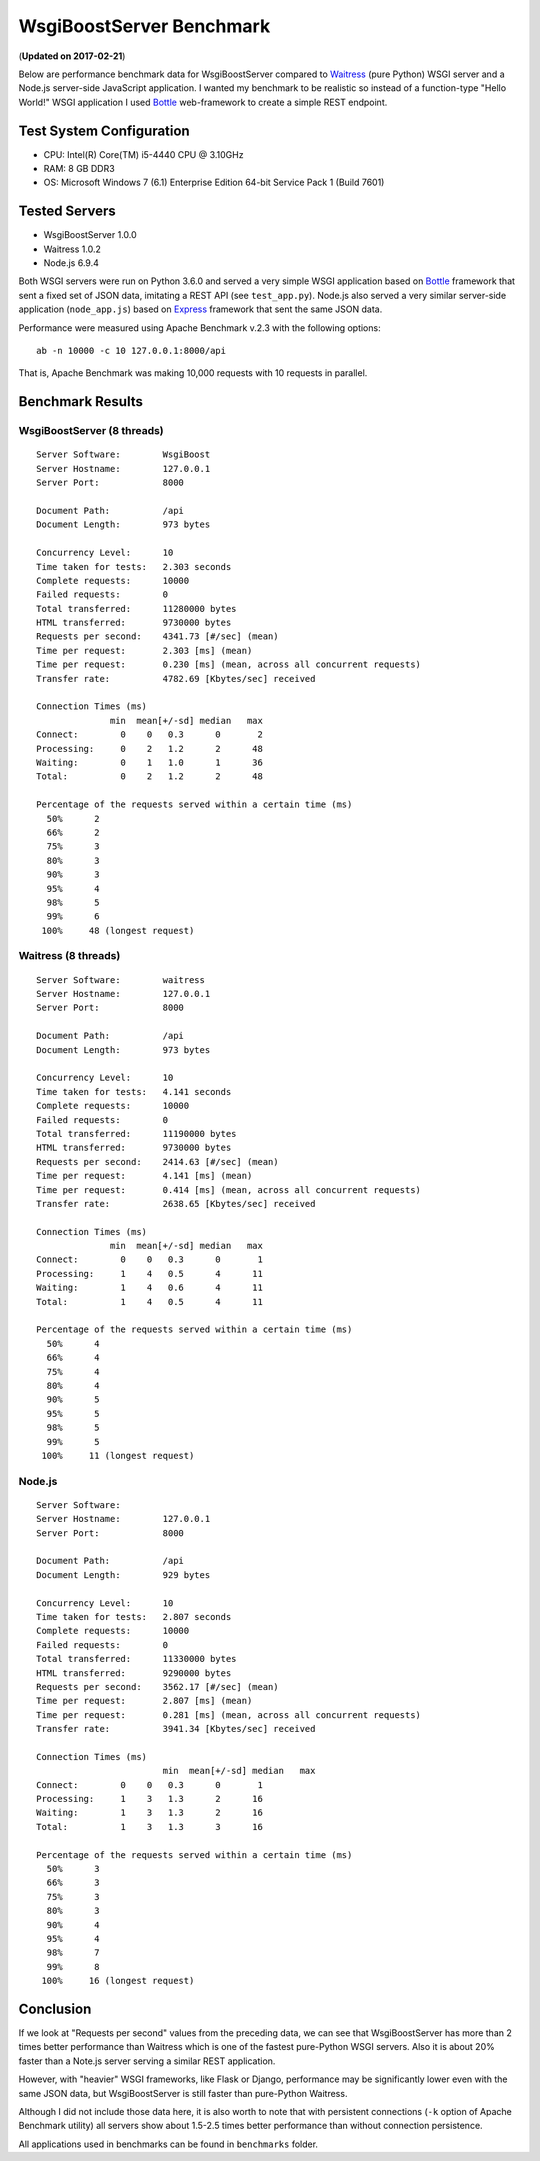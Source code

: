 WsgiBoostServer Benchmark
#########################
(**Updated on 2017-02-21**)

Below are performance benchmark data for WsgiBoostServer compared to
`Waitress`_ (pure Python) WSGI server and a Node.js server-side JavaScript application.
I wanted my benchmark to be realistic so instead of a function-type
"Hello World!" WSGI application I used `Bottle`_ web-framework to create
a simple REST endpoint.

Test System Configuration
=========================

- CPU: Intel(R) Core(TM) i5-4440 CPU @ 3.10GHz
- RAM: 8 GB DDR3
- OS: Microsoft Windows 7 (6.1) Enterprise Edition 64-bit Service Pack 1 (Build 7601)

Tested Servers
==============

- WsgiBoostServer 1.0.0
- Waitress 1.0.2
- Node.js 6.9.4

Both WSGI servers were run on Python 3.6.0 and served a very simple WSGI application based on `Bottle`_ framework
that sent a fixed set of JSON data, imitating a REST API (see ``test_app.py``).
Node.js also served a very similar server-side application (``node_app.js``) based on `Express`_ framework
that sent the same JSON data.

Performance were measured using Apache Benchmark v.2.3 with the following options::

  ab -n 10000 -c 10 127.0.0.1:8000/api

That is, Apache Benchmark was making 10,000 requests with 10 requests in parallel.

Benchmark Results
=================

WsgiBoostServer (8 threads)
---------------------------

::

  Server Software:        WsgiBoost
  Server Hostname:        127.0.0.1
  Server Port:            8000

  Document Path:          /api
  Document Length:        973 bytes

  Concurrency Level:      10
  Time taken for tests:   2.303 seconds
  Complete requests:      10000
  Failed requests:        0
  Total transferred:      11280000 bytes
  HTML transferred:       9730000 bytes
  Requests per second:    4341.73 [#/sec] (mean)
  Time per request:       2.303 [ms] (mean)
  Time per request:       0.230 [ms] (mean, across all concurrent requests)
  Transfer rate:          4782.69 [Kbytes/sec] received

  Connection Times (ms)
                min  mean[+/-sd] median   max
  Connect:        0    0   0.3      0       2
  Processing:     0    2   1.2      2      48
  Waiting:        0    1   1.0      1      36
  Total:          0    2   1.2      2      48

  Percentage of the requests served within a certain time (ms)
    50%      2
    66%      2
    75%      3
    80%      3
    90%      3
    95%      4
    98%      5
    99%      6
   100%     48 (longest request)

Waitress (8 threads)
--------------------

::

  Server Software:        waitress
  Server Hostname:        127.0.0.1
  Server Port:            8000

  Document Path:          /api
  Document Length:        973 bytes

  Concurrency Level:      10
  Time taken for tests:   4.141 seconds
  Complete requests:      10000
  Failed requests:        0
  Total transferred:      11190000 bytes
  HTML transferred:       9730000 bytes
  Requests per second:    2414.63 [#/sec] (mean)
  Time per request:       4.141 [ms] (mean)
  Time per request:       0.414 [ms] (mean, across all concurrent requests)
  Transfer rate:          2638.65 [Kbytes/sec] received

  Connection Times (ms)
                min  mean[+/-sd] median   max
  Connect:        0    0   0.3      0       1
  Processing:     1    4   0.5      4      11
  Waiting:        1    4   0.6      4      11
  Total:          1    4   0.5      4      11

  Percentage of the requests served within a certain time (ms)
    50%      4
    66%      4
    75%      4
    80%      4
    90%      5
    95%      5
    98%      5
    99%      5
   100%     11 (longest request)

Node.js
-------

::

  Server Software:
  Server Hostname:        127.0.0.1
  Server Port:            8000

  Document Path:          /api
  Document Length:        929 bytes

  Concurrency Level:      10
  Time taken for tests:   2.807 seconds
  Complete requests:      10000
  Failed requests:        0
  Total transferred:      11330000 bytes
  HTML transferred:       9290000 bytes
  Requests per second:    3562.17 [#/sec] (mean)
  Time per request:       2.807 [ms] (mean)
  Time per request:       0.281 [ms] (mean, across all concurrent requests)
  Transfer rate:          3941.34 [Kbytes/sec] received

  Connection Times (ms)
  			  min  mean[+/-sd] median   max
  Connect:        0    0   0.3      0       1
  Processing:     1    3   1.3      2      16
  Waiting:        1    3   1.3      2      16
  Total:          1    3   1.3      3      16

  Percentage of the requests served within a certain time (ms)
    50%      3
    66%      3
    75%      3
    80%      3
    90%      4
    95%      4
    98%      7
    99%      8
   100%     16 (longest request)

Conclusion
==========

If we look at "Requests per second" values from the preceding data,
we can see that WsgiBoostServer has more than 2 times better performance
than Waitress which is one of the fastest pure-Python WSGI servers.
Also it is about 20% faster than a Note.js server serving a similar
REST application.

However, with "heavier" WSGI frameworks, like Flask or Django, performance
may be significantly lower even with the same JSON data,
but WsgiBoostServer is still faster than pure-Python Waitress.

Although I did not include those data here, it is also worth to note
that with persistent connections (``-k`` option of Apache Benchmark utility)
all servers show about 1.5-2.5 times better performance than without
connection persistence.

All applications used in benchmarks can be found in ``benchmarks`` folder.

.. _Waitress: https://github.com/Pylons/waitress
.. _Bottle: https://bottlepy.org
.. _Express: http://expressjs.com
